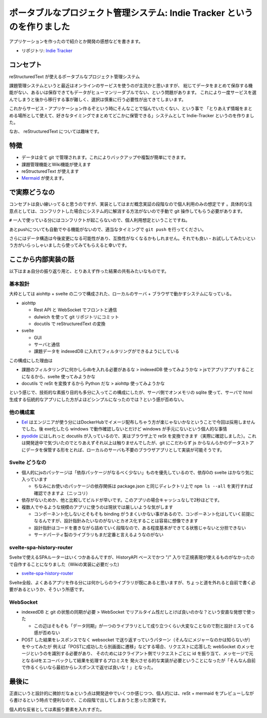 .. post:: 2020-09-16
   :tags: Indie-Tracker
   :category: Release

.. meta::
  :description: アプリケーションを作ったので紹介とか開発の感想などを書きます。

==========================================================================
ポータブルなプロジェクト管理システム: Indie Tracker というのを作りました
==========================================================================

.. update:: 2021-06-02

  同じコンセプトで git サポートをやめた代わりに、ブラウザだけで動くようにしたアプリをつくりました

  * リポジトリ: https://github.com/ykrods/iter

アプリケーションを作ったので紹介とか開発の感想などを書きます。

* リポジトリ: `Indie Tracker <https://github.com/ykrods/indie-tracker>`_

コンセプト
============

reStructuredText が使えるポータブルなプロジェクト管理システム

課題管理システムというと最近はオンラインのサービスを使うのが主流かと思いますが、
総じてデータをまとめて保存する機能がない、あるいは保存できてもデータがヒューマンリーダブルでない、という問題があります。
これにより一度サービスを選んでしまうと後から移行する事が難しく、選択は慎重に行う必要性が出てきてしまいます。

これからサービス・アプリケーション作るぞという時にそんなことで悩んでいたくない、という事で
「とりあえず情報をまとめる場所として使えて、好きなタイミングでまとめてどこかに保管できる」システムとして Indie-Tracker というのを作りました。

なお、 reStructuredText については趣味です。

特徴
=======

* データは全て git で管理されます。これによりバックアップや複製が簡単にできます。
* 課題管理機能とWiki機能が使えます
* reStructuredText が使えます
* `Mermaid <http://mermaid-js.github.io/mermaid/>`_ が使えます。

で実際どうなの
======================

コンセプトは良い線いってると思うのですが、実装としてはまだ概念実証の段階なので個人利用のみの想定です 。具体的な注意点としては、コンフリクトした場合にシステム的に解消する方法がないので手動で git 操作してもらう必要があります。

``#`` 一人で使っている分にはコンフリクトが起こらないので、個人利用想定ということですね。

あとpushについても自動でやる機能がないので、適当なタイミングで ``git push`` を行ってください。

さらにはデータ構造は今後変更になる可能性があり、互換性がなくなるかもしれません。それでも良い・お試ししてみたいという方がいらっしゃいましたら使ってみてもらえると幸いです。

ここから内部実装の話
======================

以下はまぁ自分の振り返り用と、とりあえず作った結果の共有みたいなものです。

基本設計
---------

大枠としては aiohttp + svelte の二つで構成された、ローカルのサーバ + ブラウザで動かすシステムになっている。

* aiohttp

  * Rest API と WebSocket でフロントと通信
  * dulwich を使って git リポジトリにコミット
  * docutils で reStructuredText の変換

* svelte

  * GUI
  * サーバと通信
  * 課題データを indexedDB に入れてフィルタリングができるようにしている

この構成にした理由は

* 課題のフィルタリングに何かしらdbを入れる必要があるな > indexedDB 使ってみようかな > jsでアプリアプリすることになるから、svelte 使ってみようかな

* docutils で reSt を変換するから Python だな > aiohttp 使ってみようかな

という感じで、技術的な素振り目的も多分に入ってこの構成にしたが、サーバ側でオンメモリの sqlite 使って、サーバで html 生成する伝統的なアプリにした方がよほどシンプルになったのでは？という感が否めない。

他の構成案
-----------

* `Eel <https://github.com/samuelhwilliams/Eel>`_ はエンジニアが使う分にはDockerHubでイメージ配布しちゃう方が楽じゃないかなということで今回は採用しませんでした。後 exe化したら windows で動作確認しないとだけど windows が手元にないという個人的な事情
* `pyodide <https://github.com/iodide-project/pyodide>`_ にはしれっと docutils が入っているので、実はブラウザ上で reSt を変換できます（実際に確認しました）。これは開発途中で気づいたのでとりあえずそれ以上は触りませんでしたが、git にこだわらず js からなんらかのデータストアにデータを保管する形をとれば、ローカルのサーバも不要のブラウザアプリとして実装が可能そうです。

Svelte どうなの
------------------------

* 個人的にjsのパッケージは「依存パッケージがなるべく少ない」ものを優先しているので、依存0の svelte はかなり気に入っています

  * ちなみにお使いのパッケージの依存関係は package.json と同じディレクトリ上で ``npm ls --all`` を実行すれば確認できますよ（ニッコリ）

* 依存がないためか、他と比較してビルドが早いです。このアプリの場合キャッシュなしで2秒ほどです。
* 複数人でやるような規模のアプリに使うのは現状では厳しいような気がします

  * コンポーネント化しないとそもそも binding がうまくいかない事があるので、コンポーネント化はしていく前提になるんですが、設計指針みたいなのがないとカオス化することは容易に想像できます
  * 設計指針はコードを書きながら詰めていく段階なので、ある程度基本ができてる状態じゃないと分担できない
  * サードパーティ製のライブラリもまだ定番と言えるようなのがない

svelte-spa-history-router
-----------------------------

Svelteで使えるSPAルーターはいくつかあるんですが、HistoryAPI ベースでかつ "/" 入りで正規表現が使えるものがなかったので自作することになりました（Wikiの実装に必要だった)

* `svelte-spa-history-router <https://github.com/ykrods/svelte-spa-history-router>`_

Svelte全般、よくあるアプリを作る分には何かしらのライブラリが既にあると思いますが、ちょっと道を外れると自前で書く必要があるというか、そういう所感です。

WebSocket
-------------------

* indexedDB と git の状態の同期が必要 > WebSocket でリアルタイム性だしとけば良いのかな？という安直な発想で使った

  * この辺はそもそも「データ同期」が一つのライブラリとして成り立つくらい大変なことなので割と設計ミスってる感が否めない

* POST した結果をレスポンスでなく websocket で送り返すっていうパターン（そんなにメジャーなのかは知らないが）をやってみたが
  例えば「POSTに成功したら別画面に遷移」などする場合、リクエストに応答した webSocket のメッセージというのを識別する必要があり、
  そのためにはクライアント側でリクエストごとに id を振り当て、メッセージで元となるidをエコーバックして結果を処理するプロミスを
  発火させる的な実装が必要ということになったが「そんなん自前で作るくらいなら最初からレスポンスで返せば良いな！」となった。


最後に
===============

正直にいうと設計的に微妙だなぁという点は開発途中でいくつか感じつつ、個人的には、reSt + mermaid をプレビューしながら書けるという時点で便利なので、この段階で出してしまおうと思った次第です。

個人的な反省としては素振り要素を入れすぎた。
